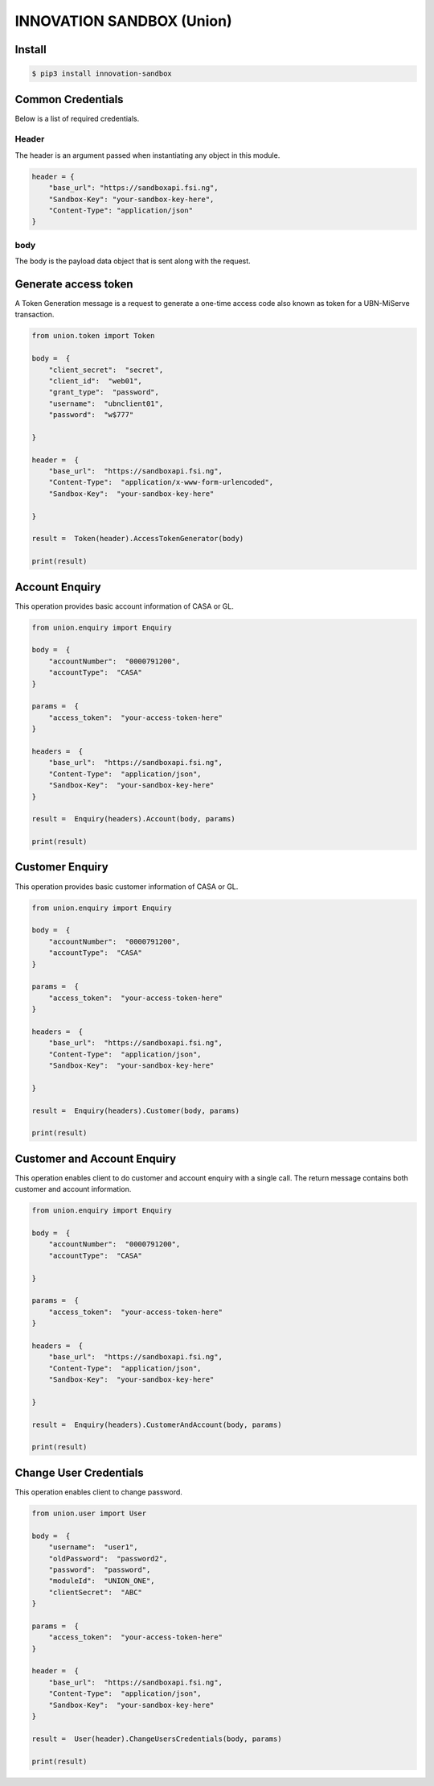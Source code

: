 INNOVATION SANDBOX (Union)
==========================

Install
-------

.. code:: bash


    $ pip3 install innovation-sandbox

Common Credentials
------------------

Below is a list of required credentials.

Header
~~~~~~

The header is an argument passed when instantiating any object in this
module.

.. code:: python3

    header = {
        "base_url": "https://sandboxapi.fsi.ng",
        "Sandbox-Key": "your-sandbox-key-here",
        "Content-Type": "application/json"
    }

body
~~~~

The body is the payload data object that is sent along with the request.

Generate access token
---------------------

A Token Generation message is a request to generate a one-time access
code also known as token for a UBN-MiServe transaction.

.. code:: python

    from union.token import Token

    body =  {
        "client_secret":  "secret",
        "client_id":  "web01",
        "grant_type":  "password",
        "username":  "ubnclient01",
        "password":  "w$777"

    }

    header =  {
        "base_url":  "https://sandboxapi.fsi.ng",
        "Content-Type":  "application/x-www-form-urlencoded",
        "Sandbox-Key":  "your-sandbox-key-here"

    }

    result =  Token(header).AccessTokenGenerator(body)

    print(result)

Account Enquiry
---------------

This operation provides basic account information of CASA or GL.

.. code:: python3

    from union.enquiry import Enquiry

    body =  {
        "accountNumber":  "0000791200",
        "accountType":  "CASA"
    }

    params =  {
        "access_token":  "your-access-token-here"
    }

    headers =  {
        "base_url":  "https://sandboxapi.fsi.ng",
        "Content-Type":  "application/json",
        "Sandbox-Key":  "your-sandbox-key-here"
    }

    result =  Enquiry(headers).Account(body, params)

    print(result)

Customer Enquiry
----------------

This operation provides basic customer information of CASA or GL.

.. code:: python3

    from union.enquiry import Enquiry

    body =  {
        "accountNumber":  "0000791200",
        "accountType":  "CASA"
    }

    params =  {
        "access_token":  "your-access-token-here"
    }

    headers =  {
        "base_url":  "https://sandboxapi.fsi.ng",
        "Content-Type":  "application/json",
        "Sandbox-Key":  "your-sandbox-key-here"

    }

    result =  Enquiry(headers).Customer(body, params)

    print(result)

Customer and Account Enquiry
----------------------------

This operation enables client to do customer and account enquiry with a
single call. The return message contains both customer and account
information.

.. code:: python3

    from union.enquiry import Enquiry

    body =  {
        "accountNumber":  "0000791200",
        "accountType":  "CASA"

    }

    params =  {
        "access_token":  "your-access-token-here"
    }

    headers =  {
        "base_url":  "https://sandboxapi.fsi.ng",
        "Content-Type":  "application/json",
        "Sandbox-Key":  "your-sandbox-key-here"

    }

    result =  Enquiry(headers).CustomerAndAccount(body, params)

    print(result)

Change User Credentials
-----------------------

This operation enables client to change password.

.. code:: python

    from union.user import User

    body =  {
        "username":  "user1",
        "oldPassword":  "password2",
        "password":  "password",
        "moduleId":  "UNION_ONE",
        "clientSecret":  "ABC"
    }

    params =  {
        "access_token":  "your-access-token-here"
    }

    header =  {
        "base_url":  "https://sandboxapi.fsi.ng",
        "Content-Type":  "application/json",
        "Sandbox-Key":  "your-sandbox-key-here"
    }

    result =  User(header).ChangeUsersCredentials(body, params)

    print(result)
